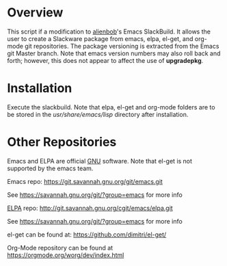 * Overview

This script if a modification to [[https://github.com/alienbob][alienbob]]'s Emacs SlackBuild. It allows the
user to create a Slackware package from emacs, elpa, el-get, and org-mode git repositories.  The package versioning is extracted from the Emacs git Master branch. Note that emacs version numbers may
also roll back and forth; however, this does not appear to affect
the use of *upgradepkg*. 

* Installation
Execute the slackbuild.
Note that elpa, el-get and org-mode folders are to be stored in the /usr/share/emacs/lisp/ directory after installation.

* Other Repositories
Emacs and ELPA are official [[https://www.gnu.org/software/][GNU]] software. Note that el-get is not supported by the emacs team.

Emacs repo:
https://git.savannah.gnu.org/git/emacs.git

See https://savannah.gnu.org/git/?group=emacs for more info

[[http://elpa.gnu.org/][ELPA]] repo:
http://git.savannah.gnu.org/cgit/emacs/elpa.git

See https://savannah.gnu.org/git/?group=emacs for more info

el-get can be found at:
https://github.com/dimitri/el-get/

Org-Mode repository can be found at https://orgmode.org/worg/dev/index.html
